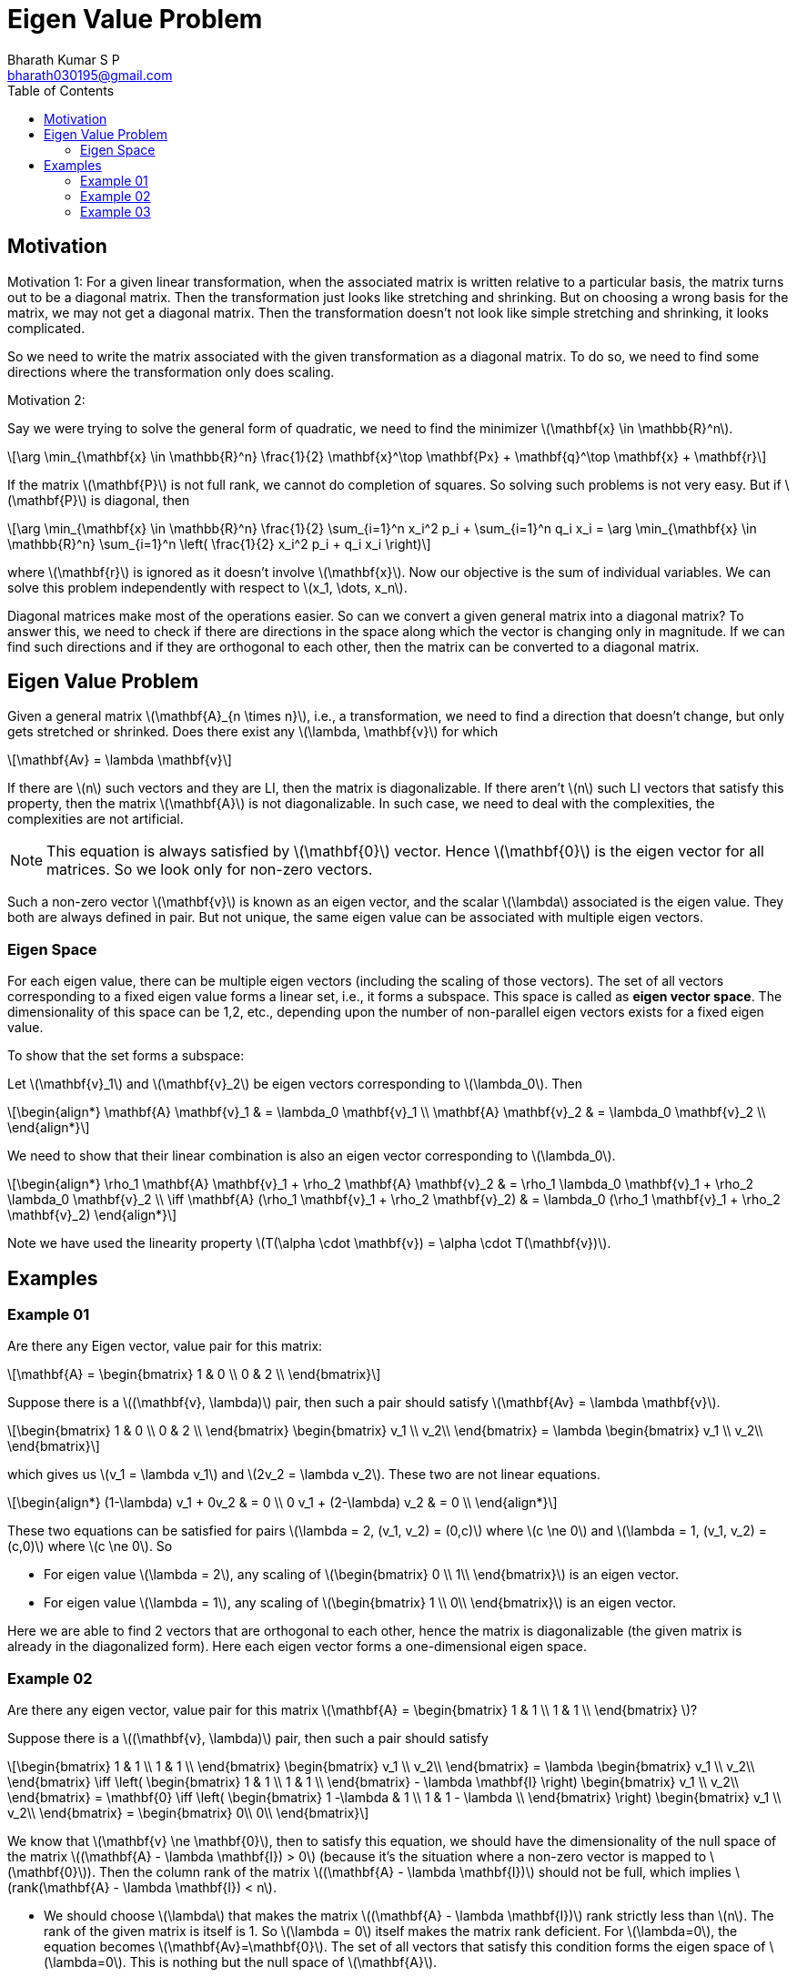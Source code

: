 = Eigen Value Problem =
:doctype: book
:author: Bharath Kumar S P
:email: bharath030195@gmail.com
:stem: latexmath
:eqnums:
:toc:

== Motivation ==

Motivation 1: For a given linear transformation, when the associated matrix is written relative to a particular basis, the matrix turns out to be a diagonal matrix. Then the transformation just looks like stretching and shrinking. But on choosing a wrong basis for the matrix, we may not get a diagonal matrix. Then the transformation doesn't not look like simple stretching and shrinking, it looks complicated.

So we need to write the matrix associated with the given transformation as a diagonal matrix. To do so, we need to find some directions where the transformation only does scaling.

Motivation 2: 

Say we were trying to solve the general form of quadratic, we need to find the minimizer stem:[\mathbf{x} \in \mathbb{R}^n].

[stem]
++++
\arg \min_{\mathbf{x} \in \mathbb{R}^n} \frac{1}{2} \mathbf{x}^\top \mathbf{Px} + \mathbf{q}^\top \mathbf{x} + \mathbf{r}
++++

If the matrix stem:[\mathbf{P}] is not full rank, we cannot do completion of squares. So solving such problems is not very easy. But if stem:[\mathbf{P}] is diagonal, then

[stem]
++++
\arg \min_{\mathbf{x} \in \mathbb{R}^n} \frac{1}{2} \sum_{i=1}^n x_i^2 p_i + \sum_{i=1}^n q_i x_i = \arg \min_{\mathbf{x} \in \mathbb{R}^n} \sum_{i=1}^n \left( \frac{1}{2} x_i^2 p_i + q_i x_i \right)
++++

where stem:[\mathbf{r}] is ignored as it doesn't involve stem:[\mathbf{x}]. Now our objective is the sum of individual variables. We can solve this problem independently with respect to stem:[x_1, \dots, x_n].

Diagonal matrices make most of the operations easier. So can we convert a given general matrix into a diagonal matrix? To answer this, we need to check if there are directions in the space along which the vector is changing only in magnitude. If we can find such directions and if they are orthogonal to each other, then the matrix can be converted to a diagonal matrix.

== Eigen Value Problem ==
Given a general matrix stem:[\mathbf{A}_{n \times n}], i.e., a transformation, we need to find a direction that doesn't change, but only gets stretched or shrinked. Does there exist any stem:[\lambda, \mathbf{v}] for which

[stem]
++++
\mathbf{Av} = \lambda \mathbf{v}
++++

If there are stem:[n] such vectors and they are LI, then the matrix is diagonalizable. If there aren't stem:[n] such LI vectors that satisfy this property, then the matrix stem:[\mathbf{A}] is not diagonalizable. In such case, we need to deal with the complexities, the complexities are not artificial.

NOTE: This equation is always satisfied by stem:[\mathbf{0}] vector. Hence stem:[\mathbf{0}] is the eigen vector for all matrices. So we look only for non-zero vectors.

Such a non-zero vector stem:[\mathbf{v}] is known as an eigen vector, and the scalar stem:[\lambda] associated is the eigen value. They both are always defined in pair. But not unique, the same eigen value can be associated with multiple eigen vectors.

=== Eigen Space ===
For each eigen value, there can be multiple eigen vectors (including the scaling of those vectors). The set of all vectors corresponding to a fixed eigen value forms a linear set, i.e., it forms a subspace. This space is called as *eigen vector space*. The dimensionality of this space can be 1,2, etc., depending upon the number of non-parallel eigen vectors exists for a fixed eigen value.

To show that the set forms a subspace:

Let stem:[\mathbf{v}_1] and stem:[\mathbf{v}_2] be eigen vectors corresponding to stem:[\lambda_0]. Then

[stem]
++++
\begin{align*}
\mathbf{A} \mathbf{v}_1 & = \lambda_0 \mathbf{v}_1 \\
\mathbf{A} \mathbf{v}_2 & = \lambda_0 \mathbf{v}_2 \\
\end{align*}
++++

We need to show that their linear combination is also an eigen vector corresponding to stem:[\lambda_0].

[stem]
++++
\begin{align*}
\rho_1 \mathbf{A} \mathbf{v}_1 + \rho_2 \mathbf{A} \mathbf{v}_2 & = \rho_1 \lambda_0 \mathbf{v}_1 + \rho_2 \lambda_0 \mathbf{v}_2 \\
\iff \mathbf{A} (\rho_1 \mathbf{v}_1 + \rho_2 \mathbf{v}_2) & = \lambda_0 (\rho_1 \mathbf{v}_1 + \rho_2 \mathbf{v}_2)
\end{align*}
++++

Note we have used the linearity property stem:[T(\alpha \cdot \mathbf{v}) = \alpha \cdot T(\mathbf{v})].

== Examples ==

=== Example 01 ===

Are there any Eigen vector, value pair for this matrix:

[stem]
++++
\mathbf{A} = \begin{bmatrix}
1 & 0 \\ 
0 & 2 \\
\end{bmatrix} 
++++

Suppose there is a stem:[(\mathbf{v}, \lambda)] pair, then such a pair should satisfy stem:[\mathbf{Av} = \lambda \mathbf{v}].

[stem]
++++
\begin{bmatrix}
1 & 0 \\ 
0 & 2 \\
\end{bmatrix} \begin{bmatrix} v_1 \\  v_2\\ \end{bmatrix} = \lambda \begin{bmatrix} v_1 \\  v_2\\ \end{bmatrix}
++++

which gives us stem:[v_1 = \lambda v_1] and stem:[2v_2 = \lambda v_2]. These two are not linear equations.

[stem]
++++
\begin{align*}
(1-\lambda) v_1 + 0v_2 & = 0 \\
0 v_1 + (2-\lambda) v_2 & = 0 \\
\end{align*}
++++

These two equations can be satisfied for pairs stem:[\lambda = 2, (v_1, v_2) = (0,c)] where stem:[c \ne 0] and stem:[\lambda = 1, (v_1, v_2) = (c,0)] where stem:[c \ne 0]. So

* For eigen value stem:[\lambda = 2], any scaling of stem:[\begin{bmatrix} 0 \\  1\\ \end{bmatrix}] is an eigen vector.
* For eigen value stem:[\lambda = 1], any scaling of stem:[\begin{bmatrix} 1 \\  0\\ \end{bmatrix}] is an eigen vector.

Here we are able to find 2 vectors that are orthogonal to each other, hence the matrix is diagonalizable (the given matrix is already in the diagonalized form). Here each eigen vector forms a one-dimensional eigen space.

=== Example 02 ===

Are there any eigen vector, value pair for this matrix stem:[\mathbf{A} = \begin{bmatrix} 1 & 1 \\  1 & 1 \\ \end{bmatrix} ]?

Suppose there is a stem:[(\mathbf{v}, \lambda)] pair, then such a pair should satisfy

[stem]
++++
\begin{bmatrix}
1 & 1 \\ 
1 & 1 \\
\end{bmatrix} \begin{bmatrix} v_1 \\  v_2\\ \end{bmatrix} = \lambda \begin{bmatrix} v_1 \\  v_2\\ \end{bmatrix} \iff 
\left( \begin{bmatrix}
1 & 1 \\ 
1 & 1 \\
\end{bmatrix} - \lambda \mathbf{I} \right) \begin{bmatrix} v_1 \\  v_2\\ \end{bmatrix} = \mathbf{0} \iff 
\left( \begin{bmatrix}
1 -\lambda & 1 \\ 
1 & 1 - \lambda \\
\end{bmatrix} \right) \begin{bmatrix} v_1 \\  v_2\\ \end{bmatrix} = \begin{bmatrix} 0\\  0\\ \end{bmatrix}
++++

We know that stem:[\mathbf{v} \ne \mathbf{0}], then to satisfy this equation, we should have the dimensionality of the null space of the matrix stem:[(\mathbf{A} - \lambda \mathbf{I}) > 0] (because it's the situation where a non-zero vector is mapped to stem:[\mathbf{0}]). Then the column rank of the matrix stem:[(\mathbf{A} - \lambda \mathbf{I})] should not be full, which implies stem:[rank(\mathbf{A} - \lambda \mathbf{I}) < n].

* We should choose stem:[\lambda] that makes the matrix stem:[(\mathbf{A} - \lambda \mathbf{I})] rank strictly less than stem:[n]. The rank of the given matrix is itself is 1. So stem:[\lambda = 0] itself makes the matrix rank deficient. For stem:[\lambda=0], the equation becomes stem:[\mathbf{Av}=\mathbf{0}]. The set of all vectors that satisfy this condition forms the eigen space of stem:[\lambda=0]. This is nothing but the null space of stem:[\mathbf{A}].
+
[stem]
++++
\left( \begin{bmatrix}
1 & 1 \\ 
1 & 1 \\
\end{bmatrix} \right) \begin{bmatrix} v_1 \\  v_2\\ \end{bmatrix} = \begin{bmatrix} 0\\  0\\ \end{bmatrix} \implies v_1 + v_2 = 0 \implies v_1 = -v_2
++++
+
Any vector of the form stem:[(1,-1)] satisfies the equation. Hence the eigen space of stem:[\lambda=0] is a one-dimensional space spanned by this vector.

* For stem:[\lambda=2], the matrix stem:[(\mathbf{A} - \lambda \mathbf{I})] remains rank deficient.
+
[stem]
++++
\left( \begin{bmatrix}
-1 & 1 \\ 
1 & -1 \\
\end{bmatrix} \right) \begin{bmatrix} v_1 \\  v_2\\ \end{bmatrix} = \begin{bmatrix} 0\\  0\\ \end{bmatrix} \implies -v_1 + v_2 = 0 \implies v_1 = v_2
++++
+
Any vector of the form stem:[(1,1)] satisfies the equation. Hence the eigen space of stem:[\lambda=0] is a one-dimensional space spanned by this vector.

We have two vectors stem:[\mathbf{e}_1 = (1,-1)] and stem:[\mathbf{e}_2 = (1,1)] and they are orthogonal to each other. Thus the given matrix stem:[\mathbf{A}] is diagonalizable. The given transformation just shrinks along stem:[\mathbf{e}_1] (since the eigen value is 0) i.e., all vectors along stem:[\mathbf{e}_1] becomes stem:[\mathbf{0}] and it stretches along stem:[\mathbf{e}_2] (since the eigen value is 2). Then stem:[\mathbf{A}] can be written as

[stem]
++++
\mathbf{A} = \begin{bmatrix}
0 & 0 \\ 
0 & 2 \\
\end{bmatrix}
++++

Note now the matrix is relative to the basis stem:[\mathbf{e}_1] and stem:[\mathbf{e}_2], earlier it was relative to the standard basis.

=== Example 03 ===

Are there any eigen vector, value pair for this matrix stem:[\mathbf{A} = \begin{bmatrix} 1 & 2 \\  0 & 1 \\ \end{bmatrix} ]? Suppose there is a stem:[(\mathbf{v}, \lambda)] pair, then such a pair should satisfy

[stem]
++++
\begin{bmatrix}
1-\lambda & 2 \\ 
0 & 1-\lambda  \\
\end{bmatrix} \begin{bmatrix} v_1 \\  v_2\\ \end{bmatrix} = \begin{bmatrix} 0 \\  0\\ \end{bmatrix} \iff \begin{bmatrix}
\lambda-1 & -2 \\ 
0 & \lambda-1  \\
\end{bmatrix} \begin{bmatrix} v_1 \\  v_2\\ \end{bmatrix} = \begin{bmatrix} 0 \\  0\\ \end{bmatrix} 
++++

We can also solve for stem:[\lambda\mathbf{I} - \mathbf{A} = \mathbf{0}], i.e., the eigen pair will be the same for a matrix stem:[\mathbf{A}] and stem:[-\mathbf{A}]. We should choose stem:[\lambda] that makes this matrix rank deficient.

* For stem:[\lambda=1], it becomes 
+
[stem]
++++
\begin{bmatrix}
0 & -2 \\ 
0 & 0  \\
\end{bmatrix} \begin{bmatrix} v_1 \\  v_2\\ \end{bmatrix} = \begin{bmatrix} 0 \\  0\\ \end{bmatrix} \implies -2v_2 = 0
++++
+
Any vector of the form stem:[(c,0)] where stem:[c \ne 0] satisfy this equation. Thus any vector of the form stem:[(1,0)] satisfies the equation. Hence the eigen space of stem:[\lambda=1] is a one-dimensional space spanned by this vector.

We are not able to find any other eigen pair. We have got only one eigen vector, in such case, the given matrix is not diagonalizable.